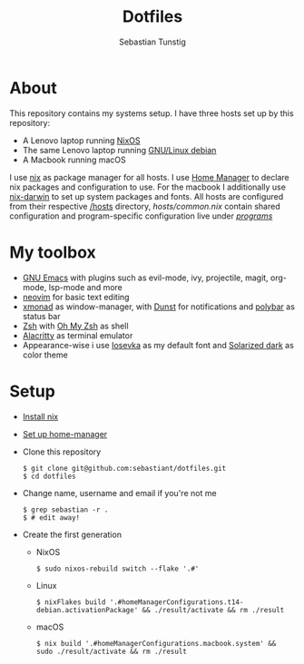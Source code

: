 #+TITLE: Dotfiles
#+AUTHOR: Sebastian Tunstig
#+LANGUAGE: en

* Table of Contents                                            :noexport:TOC:
- [[#about][About]]
- [[#my-toolbox][My Toolbox]]
- [[#setup][Setup]]

* About
This repository contains my systems setup.
I have three hosts set up by this repository:
- A Lenovo laptop running [[https://nixos.org/][NixOS]]
- The same Lenovo laptop running [[https://www.debian.org/][GNU/Linux debian]]
- A Macbook running macOS
I use [[https://nixos.org/][nix]] as package manager for all hosts.
I use [[https://github.com/nix-community/home-manager][Home Manager]] to declare nix packages and configuration to use.
For the macbook I additionally use [[https://github.com/LnL7/nix-darwin][nix-darwin]] to set up system packages and fonts.
All hosts are configured from their respective [[/hosts][/hosts]] directory, [[hosts/common.nix][hosts/common.nix]] contain shared configuration and program-specific configuration live under [[/programs/][/programs/]]
* My toolbox
- [[https://www.gnu.org/software/emacs/][GNU Emacs]] with plugins such as evil-mode, ivy, projectile, magit, org-mode, lsp-mode and more
- [[https://neovim.io/][neovim]] for basic text editing
- [[https://xmonad.org/][xmonad]] as window-manager, with [[https://dunst-project.org/][Dunst]] for notifications and [[https://polybar.github.io/][polybar]] as status bar
- [[https://www.zsh.org/][Zsh]] with [[https://ohmyz.sh/][Oh My Zsh]] as shell
- [[https://github.com/alacritty/alacritty][Alacritty]] as terminal emulator
- Appearance-wise i use [[https://github.com/be5invis/Iosevka][Iosevka]] as my default font and [[https://ethanschoonover.com/solarized/][Solarized dark]] as color theme

* Setup
- [[https://nixos.org/manual/nix/stable/#sect-multi-user-installation][Install nix]]
- [[https://github.com/nix-community/home-manager#installation][Set up home-manager]]
- Clone this repository
  #+begin_src shell
  $ git clone git@github.com:sebastiant/dotfiles.git
  $ cd dotfiles
  #+end_src 
- Change name, username and email if you're not me
  #+begin_src shell
  $ grep sebastian -r .
  $ # edit away!
  #+end_src 
- Create the first generation
  - NixOS
    #+begin_src shell
    $ sudo nixos-rebuild switch --flake '.#'
    #+end_src 
  - Linux
    #+begin_src shell
    $ nixFlakes build '.#homeManagerConfigurations.t14-debian.activationPackage' && ./result/activate && rm ./result
    #+end_src 
  - macOS
    #+begin_src shell
    $ nix build '.#homeManagerConfigurations.macbook.system' && sudo ./result/activate && rm ./result
    #+end_src
# End:
